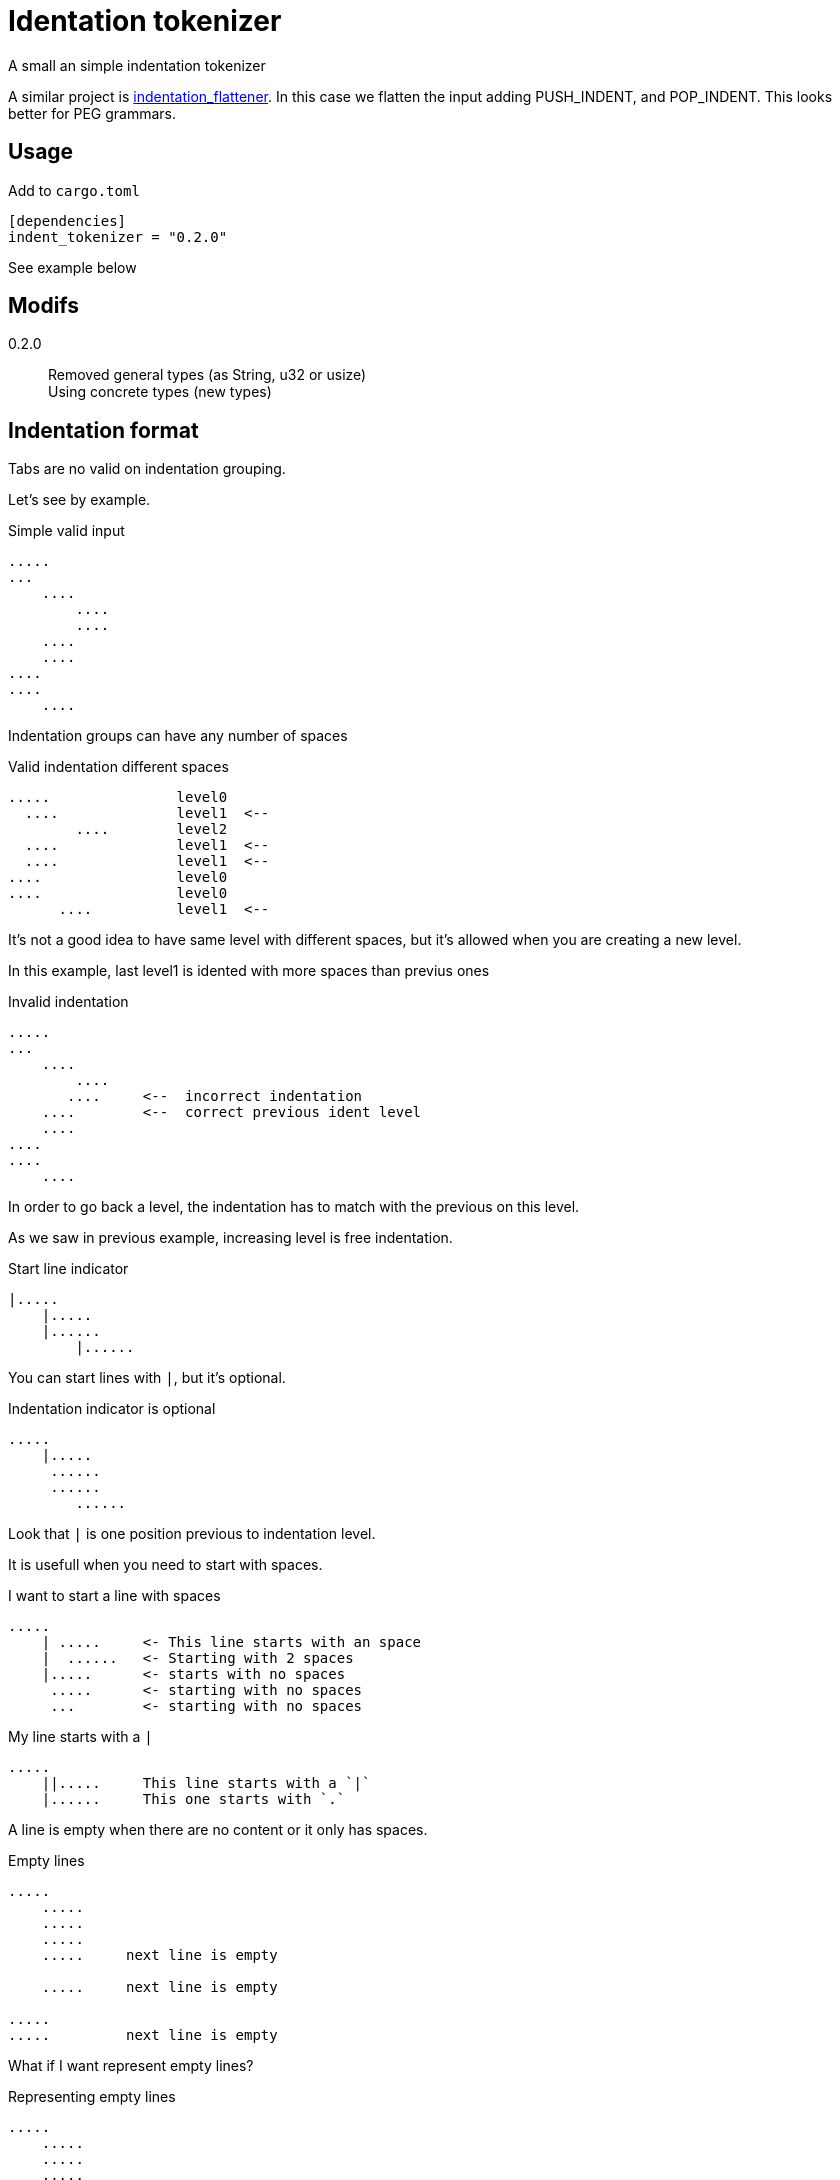 = Identation tokenizer

A small an simple indentation tokenizer

A similar project is https://github.com/jleahred/indentation_flattener[indentation_flattener]. 
In this case we flatten the input adding PUSH_INDENT, and POP_INDENT.
This looks better for PEG grammars.



== Usage

Add to `cargo.toml`
[source, toml]
----
[dependencies]
indent_tokenizer = "0.2.0"
----

See example below



== Modifs

0.2.0:: Removed general types (as String, u32 or usize) +
Using concrete types (new types)


== Indentation format

Tabs are no valid on indentation grouping.


Let's see by example.


.Simple valid input
----
.....
...
    ....
        ....
        ....
    ....
    ....
....
....
    ....
----


Indentation groups can have any number of spaces

.Valid indentation different spaces
----
.....               level0
  ....              level1  <--
        ....        level2
  ....              level1  <--
  ....              level1  <--
....                level0
....                level0
      ....          level1  <--
----

It's not a good idea to have same level with different spaces, but it's
allowed when you are creating a new level.

In this example, last level1 is idented with more spaces than previus ones




.Invalid indentation
----
.....
...
    ....
        ....
       ....     <--  incorrect indentation
    ....        <--  correct previous ident level
    ....
....
....
    ....
----

In order to go back a level, the indentation has to match with
the previous on this level.

As we saw in previous example, increasing level is free indentation.


.Start line indicator
----
|.....
    |.....
    |......
        |......
----

You can start lines with `|`, but it's optional.


.Indentation indicator is optional
----
.....
    |.....
     ......
     ......
        ......
----

Look that `|` is one position previous to indentation level.



It is usefull when you need to start with spaces.


.I want to start a line with spaces
----
.....
    | .....     <- This line starts with an space
    |  ......   <- Starting with 2 spaces
    |.....      <- starts with no spaces
     .....      <- starting with no spaces
     ...        <- starting with no spaces
----


.My line starts with a `|`
----
.....
    ||.....     This line starts with a `|`
    |......     This one starts with `.`
----


A line is empty when there are no content or it only has spaces.


.Empty lines
----
.....
    .....
    .....
    .....
    .....     next line is empty

    .....     next line is empty

.....
.....         next line is empty

----

What if I want represent empty lines?

.Representing empty lines
----
.....
    .....
    .....
    .....
    .....     I want new line after this line
   |

    .....     and three new lines, please
   |
   |
   |

----

What if I want to represent spaces at end of line?

Spaces at end of line will not be erased, therefore, you don't need to do anything about it.

But could be intesting to represent it because some editors can run trailing or
just because you can visualize it.


.Representing spaces at end line
----
.....
    .....
    .....
    .....
    This line keeps 2 spaces and end  |
    and you know it

    Next line is properly indented and only has spaces
   |   |

----


In fact, you can write `|` at end of all lines. It will be removed.

Next strings, are equivalent.

.`|` it's optional at end of line
----
.....|
    .....|
    .....|
    .....|


.....
    .....
    .....
    .....

----



But I could need a pipe `|` at end of line

.pipe at end of line
----
.....
    .....
    .....
    .....
    This line ends with a pipe||

----


.Pitfall
----
|.....
.....   <- Invalid, remember, indentation mark | is previus to real indentation


|.....
 .....   <- This is OK, but not elegant


| ....   <- I want to start with an space
|.....   <- This is redundant, but more clear
 
----


== Tokens

* Each change of leven represent an end of token.
* An empty line, is used to separate tokens on same level
* A token contain lines and a list of tokens


.Tokens
----
This is the first token
    This is another token, because it's on a different level
        And another token
    This is also a different token

A token can contain
multiple lines
    This is another token
    with three
    lines

Empty lines can be used to
separate tokens
    This is a token,
    that continues
    here. Next empty line define
    a token division

    And this is a different one
    with a couple of lines
----




== Identation tokenizer API

Version 0.2 removed general types as String, usize, u32...

Instead, it's created an specific type on each context.


Concrete types::
[source, rust]
----
#[derive(Debug, PartialEq, Copy, Clone)]
pub struct LineNum(u32);

#[derive(Debug, PartialEq, Clone, Eq)]
pub struct SLine(String);
----

* LineNum to represent the line number
* SLine to respresent the line string

Internally, the system uses more new types as NSpaces to represent number of spaces




Function to call::
[source, rust]
----
pub fn tokenize(input: &str) -> Result<Vec<Token>, Error> 
----


Token type::
[source, rust]
----
#[derive(Debug, PartialEq)]
pub struct Token {
    pub lines: Vec<SLine>,
    pub tokens: Vec<Token>,
}
----


Error type::
[source, rust]
----
#[derive(Debug, PartialEq)]
pub struct Error {
    pub line: LineNum,
    pub desc: String,
}
----


Thats all


Look into lib.rs to see the api and tests.rs to se examples


== Examples

You can look into tests.rs, there are several tests.


.Complex example
[source, rust]
----
    let tokens = tokenize("
0
    || 01a
     01b
     01c

     02a
     02b

        |020a
        ||020b

        |  021a
        |021b
1a
1b
    11a
   ||11b
    11c

    12a  ||
   |12b  ||
2a
    21a
    21b
   |
   |

")
----

The result will be 

[source, rust]
----
   vec![Token {
            lines: vec![SLine::from("0")],
            tokens: vec![Token {
                            lines: vec![SLine::from("| 01a"),
                                        SLine::from("01b"),
                                        SLine::from("01c")],
                            tokens: vec![],
                        },
                        Token {
                            lines: vec![SLine::from("02a"), SLine::from("02b")],
                            tokens: vec![Token {
                                            lines: vec![SLine::from("020a"),
                                                        SLine::from("|020b")],
                                            tokens: vec![],
                                        },
                                        Token {
                                            lines: vec![SLine::from("  021a"),
                                                        SLine::from("021b")],
                                            tokens: vec![],
                                        }],
                        }],
        },
        Token {
            lines: vec![SLine::from("1a"), SLine::from("1b")],
            tokens: vec![Token {
                            lines: vec![SLine::from("11a"),
                                        SLine::from("|11b"),
                                        SLine::from("11c")],
                            tokens: vec![],
                        },
                        Token {
                            lines: vec![SLine::from("12a  |"), SLine::from("12b  |")],
                            tokens: vec![],
                        }],
        },
        Token {
            lines: vec![SLine::from("2a")],
            tokens: vec![Token {
                            lines: vec![SLine::from("21a"),
                                        SLine::from("21b"),
                                        SLine::from(""),
                                        SLine::from("")],
                            tokens: vec![],
                        }],
        }];
----


